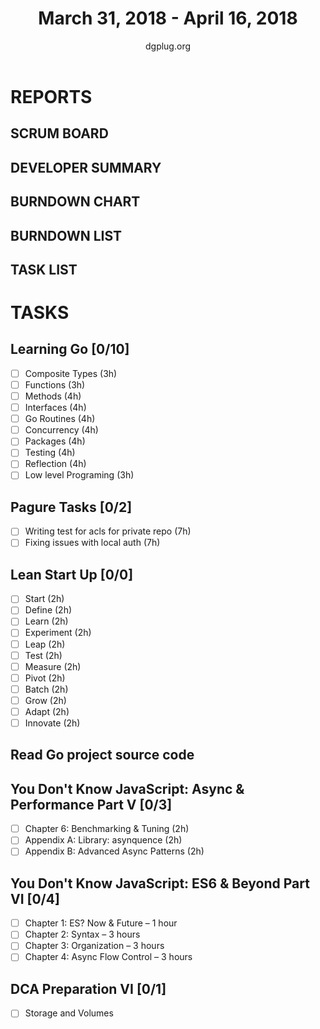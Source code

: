 #+TITLE: March 31, 2018 - April 16, 2018
#+AUTHOR: dgplug.org
#+EMAIL: users@lists.dgplug.org
#+PROPERTY: Effort_ALL 0 0:05 0:10 0:30 1:00 2:00 3:00 4:00
#+COLUMNS: %35ITEM %TASKID %OWNER %3PRIORITY %TODO %5ESTIMATED{+} %3ACTUAL{+}
* REPORTS
** SCRUM BOARD
#+BEGIN: block-update-board
#+END:
** DEVELOPER SUMMARY
#+BEGIN: block-update-summary
#+END:
** BURNDOWN CHART
#+BEGIN: block-update-graph
#+END:
** BURNDOWN LIST
#+PLOT: title:"Burndown" ind:1 deps:(3 4) set:"term dumb" set:"xtics scale 0.5" set:"ytics scale 0.5" file:"burndown.plt" set:"xrange [0:17]"
#+BEGIN: block-update-burndown
#+END:
** TASK LIST
#+BEGIN: columnview :hlines 2 :maxlevel 5 :id "TASKS"
#+END:
* TASKS
  :PROPERTIES:
  :ID:       TASKS
  :SPRINTLENGTH: 17
  :SPRINTSTART: <2018-03-31 Sat>
  :wpd-fhackdroid:      6
  :wpd-sandeepK:      1
  :wpd-bhavin192:      1.25
  :END:
** Learning Go [0/10]
   :PROPERTIES:
   :ESTIMATED: 37.0
   :ACTUAL:
   :OWNER: fhackdroid
   :ID: READ.1522649932
   :TASKID: READ.1522649932
   :END:
   - [ ] Composite Types      (3h)
   - [ ] Functions            (3h)
   - [ ] Methods              (4h)
   - [ ] Interfaces           (4h)
   - [ ] Go Routines          (4h)
   - [ ] Concurrency          (4h)
   - [ ] Packages             (4h)
   - [ ] Testing              (4h)
   - [ ] Reflection           (4h)
   - [ ] Low level Programing (3h)
** Pagure Tasks [0/2]
   :PROPERTIES:
   :ESTIMATED: 14.0
   :ACTUAL:
   :OWNER: fhackdroid
   :ID: DEV.1522650205
   :TASKID: DEV.1522650205
   :END:
   - [ ] Writing test for acls for private repo (7h)
   - [ ] Fixing issues with local auth          (7h)
** Lean Start Up [0/0]
   :PROPERTIES:
   :ESTIMATED: 24.0
   :ACTUAL:
   :OWNER: fhackdroid
   :ID: READ.1522650248
   :TASKID: READ.1522650248
   :END:
   - [ ] Start      (2h)
   - [ ] Define     (2h)
   - [ ] Learn      (2h)
   - [ ] Experiment (2h)
   - [ ] Leap       (2h)
   - [ ] Test       (2h)
   - [ ] Measure    (2h)
   - [ ] Pivot      (2h)
   - [ ] Batch      (2h)
   - [ ] Grow       (2h)
   - [ ] Adapt      (2h)
   - [ ] Innovate   (2h)
** Read Go project source code
   :PROPERTIES:
   :ESTIMATED: 17.0
   :ACTUAL:
   :OWNER: fhackdroid
   :ID: READ.1522650267
   :TASKID: READ.1522650267
   :END:
** You Don't Know JavaScript: Async & Performance Part V [0/3]
   :PROPERTIES:
   :ESTIMATED: 6.0
   :ACTUAL:
   :OWNER: sandeepK
   :ID: READ.1522650440
   :TASKID: READ.1522650440
   :END:
   - [ ] Chapter 6: Benchmarking & Tuning    (2h)
   - [ ] Appendix A: Library: asynquence     (2h)
   - [ ] Appendix B: Advanced Async Patterns (2h)
** You Don't Know JavaScript: ES6 & Beyond Part VI [0/4]
   :PROPERTIES:
   :ESTIMATED: 10.0
   :ACTUAL:
   :OWNER: sandeepK
   :ID: READ.1522650516
   :TASKID: READ.1522650516
   :END:
   - [ ] Chapter 1: ES? Now & Future -- 1 hour 
   - [ ] Chapter 2: Syntax -- 3 hours 
   - [ ] Chapter 3: Organization -- 3 hours 
   - [ ] Chapter 4: Async Flow Control -- 3 hours
** DCA Preparation VI [0/1]
   :PROPERTIES:
   :ESTIMATED: 2.0
   :ACTUAL:
   :OWNER: bhavin192
   :ID: READ.1522650740
   :TASKID: READ.1522650740
   :END:
   - [ ] Storage and Volumes
